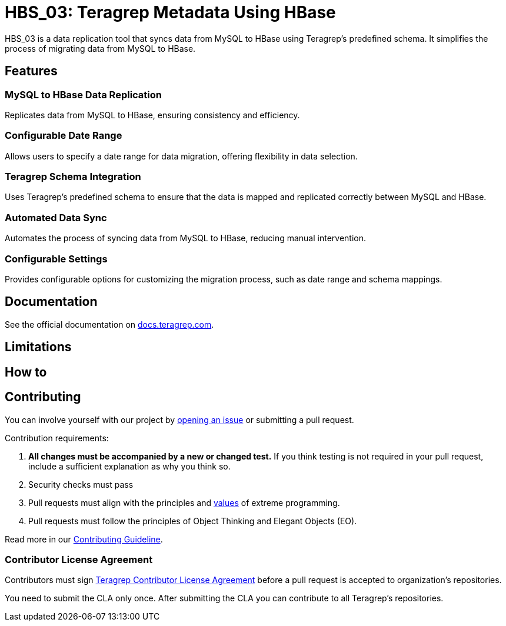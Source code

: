 // Before publishing your new repository:
// 1. Write the readme file
// 2. Update the issues link in Contributing section in the readme file
// 3. Update the discussion link in config.yml file in .github/ISSUE_TEMPLATE directory

= HBS_03: Teragrep Metadata Using HBase

HBS_03 is a data replication tool that syncs data from MySQL to HBase using Teragrep's predefined schema.
It simplifies the process of migrating data from MySQL to HBase.

== Features

=== MySQL to HBase Data Replication
Replicates data from MySQL to HBase, ensuring consistency and efficiency.

=== Configurable Date Range
Allows users to specify a date range for data migration, offering flexibility in data selection.

=== Teragrep Schema Integration
Uses Teragrep's predefined schema to ensure that the data is mapped and replicated correctly between MySQL and HBase.

=== Automated Data Sync
Automates the process of syncing data from MySQL to HBase, reducing manual intervention.

=== Configurable Settings
Provides configurable options for customizing the migration process, such as date range and schema mappings.


== Documentation

See the official documentation on https://docs.teragrep.com[docs.teragrep.com].

== Limitations

// If your project has limitations, please list them. Otherwise remove this section.

== How to

// add instructions how people can start to use your project

== Contributing

// Change the repository name in the issues link to match with your project's name

You can involve yourself with our project by https://github.com/teragrep/repo-template/issues/new/choose[opening an issue] or submitting a pull request.

Contribution requirements:

. *All changes must be accompanied by a new or changed test.* If you think testing is not required in your pull request, include a sufficient explanation as why you think so.
. Security checks must pass
. Pull requests must align with the principles and http://www.extremeprogramming.org/values.html[values] of extreme programming.
. Pull requests must follow the principles of Object Thinking and Elegant Objects (EO).

Read more in our https://github.com/teragrep/teragrep/blob/main/contributing.adoc[Contributing Guideline].

=== Contributor License Agreement

Contributors must sign https://github.com/teragrep/teragrep/blob/main/cla.adoc[Teragrep Contributor License Agreement] before a pull request is accepted to organization's repositories.

You need to submit the CLA only once. After submitting the CLA you can contribute to all Teragrep's repositories.
